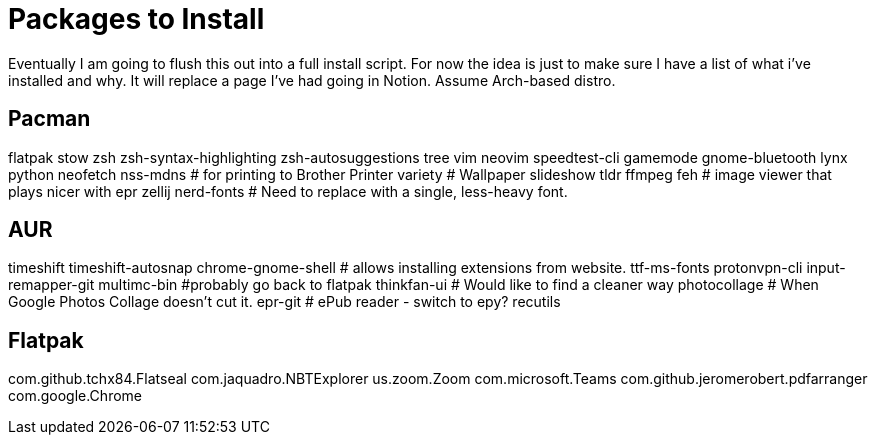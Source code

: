 = Packages to Install

Eventually I am going to flush this out into a full install script.
For now the idea is just to make sure I have a list of what i've installed and why.  It will replace a page I've had going in Notion.  Assume Arch-based distro.

== Pacman

flatpak
stow
zsh
zsh-syntax-highlighting
zsh-autosuggestions
tree
vim
neovim
speedtest-cli
gamemode
gnome-bluetooth
lynx
python
neofetch
nss-mdns # for printing to Brother Printer
variety # Wallpaper slideshow
tldr
ffmpeg
feh # image viewer that plays nicer with epr
zellij
nerd-fonts # Need to replace with a single, less-heavy font.

== AUR

timeshift
timeshift-autosnap
chrome-gnome-shell # allows installing extensions from website.
ttf-ms-fonts
protonvpn-cli
input-remapper-git
multimc-bin #probably go back to flatpak
thinkfan-ui # Would like to find a cleaner way
photocollage # When Google Photos Collage doesn't cut it.
epr-git # ePub reader - switch to epy?
recutils

== Flatpak

com.github.tchx84.Flatseal
com.jaquadro.NBTExplorer
us.zoom.Zoom
com.microsoft.Teams
com.github.jeromerobert.pdfarranger
com.google.Chrome
